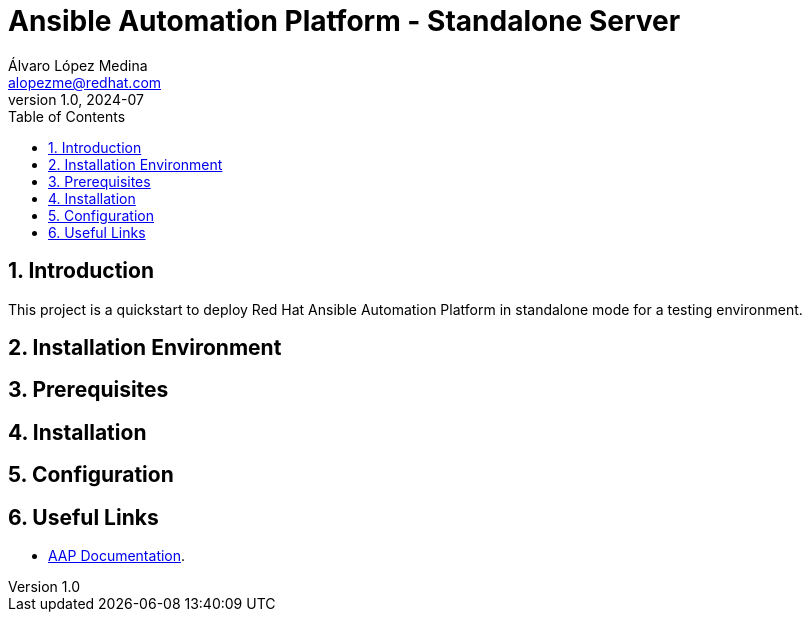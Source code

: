 = Ansible Automation Platform - Standalone Server
Álvaro López Medina <alopezme@redhat.com>
v1.0, 2024-07
// Metadata
:description: This project is a quickstart to deploy Red Hat Ansible Automation Platform in standalone mode for a testing environment
:keywords: Ansible, Automation, script, standalone, red hat
// Create TOC wherever needed
:toc: macro
:sectanchors:
:sectnumlevels: 3
:sectnums: 
:source-highlighter: pygments
:imagesdir: docs/images
// Start: Enable admonition icons
ifdef::env-github[]
:tip-caption: :bulb:
:note-caption: :information_source:
:important-caption: :heavy_exclamation_mark:
:caution-caption: :fire:
:warning-caption: :warning:
// Icons for GitHub
:yes: :heavy_check_mark:
:no: :x:
endif::[]
ifndef::env-github[]
:icons: font
// Icons not for GitHub
:yes: icon:check[]
:no: icon:times[]
endif::[]

// Create the Table of contents here
toc::[]

== Introduction

This project is a quickstart to deploy Red Hat Ansible Automation Platform in standalone mode for a testing environment.

== Installation Environment



== Prerequisites



== Installation



== Configuration




== Useful Links

* https://docs.redhat.com/en/documentation/red_hat_ansible_automation_platform/2.4[AAP Documentation].

